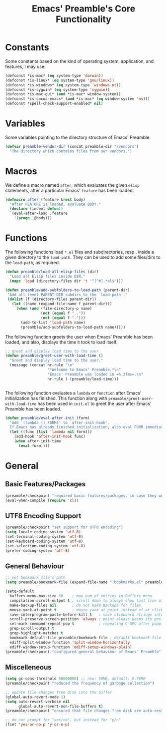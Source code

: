 #+TITLE: Emacs' Preamble's Core Functionality

* Constants
   Some constants based on the kind of operating system, application, and features, I may use:
   #+BEGIN_SRC emacs-lisp
     (defconst *is-mac* (eq system-type 'darwin))
     (defconst *is-linux* (eq system-type 'gnu/linux))
     (defconst *is-windows* (eq system-type 'windows-nt))
     (defconst *is-cygwin* (eq system-type 'cygwin))
     (defconst *is-mac-gui* (and *is-mac* window-system))
     (defconst *is-cocoa-emacs* (and *is-mac* (eq window-system 'ns)))
     (defconst *spell-check-support-enabled* nil)
   #+END_SRC

* Variables
  Some variables pointing to the directory structure of Emacs' Preamble:
  #+BEGIN_SRC emacs-lisp
    (defvar preamble-vendor-dir (concat preamble-dir "/vendors")
      "The directory which contains files from our vendors.")
  #+END_SRC

* Macros
   We define a macro named =after=, which evaluates the given =elisp= statements, after a particular
   Emacs' =feature= has been loaded.
   #+BEGIN_SRC emacs-lisp
     (defmacro after (feature &rest body)
       "After FEATURE is loaded, evaluate BODY."
       (declare (indent defun))
       `(eval-after-load ,feature
         '(progn ,@body)))
   #+END_SRC

* Functions
  The following functions load =*.el= files and subdirectories, resp., inside a given directory to
  the =load-path=. They can be used to add some files/dirs to the =load-path=, as required.

  #+BEGIN_SRC emacs-lisp
    (defun preamble/load-all-elisp-files (dir)
      "Load all Elisp files inside DIR."
      (mapc 'load (directory-files dir 't "^[^#].*el$")))

    (defun preamble/add-subfolders-to-load-path (parent-dir)
     "Add all level PARENT-DIR subdirs to the `load-path'."
     (dolist (f (directory-files parent-dir))
       (let ((name (expand-file-name f parent-dir)))
         (when (and (file-directory-p name)
                    (not (equal f ".."))
                    (not (equal f ".")))
           (add-to-list 'load-path name)
           (preamble/add-subfolders-to-load-path name)))))
  #+END_SRC

  The following function greets the user when Emacs' Preamble has been loaded, and also, displays
  the time it took to load itself.
  #+BEGIN_SRC emacs-lisp
    ;; greet and display load time to the user
    (defun preamble/greet-user-with-load-time ()
      "Greet and display load time to the user."
      (message (concat hr-rule "\n"
                       "*Welcome to Emacs' Preamble.*\n"
                       "Emacs' Preamble was loaded in =%.2fms=.\n"
                       hr-rule ) (preamble/load-time)))


  #+END_SRC

  The following function evaluates a =lambda= or =function= after Emacs' initialization has
  finished. This function along with =preamble/greet-user-with-load-time= has been used in =init.el=
  to greet the user after Emacs' Preamble has been loaded.
  #+BEGIN_SRC emacs-lisp
    (defun preamble/eval-after-init (form)
      "Add `(lambda () FORM)' to `after-init-hook'.
      If Emacs has already finished initialization, also eval FORM immediately."
      (let ((func (list 'lambda nil form)))
        (add-hook 'after-init-hook func)
        (when after-init-time
          (eval form))))
  #+END_SRC
* General
** Basic Features/Packages
   #+BEGIN_SRC emacs-lisp
     (preamble/checkpoint "required basic features/packages, in case they were not present")
     (eval-when-compile (require 'cl))
   #+END_SRC

** UTF8 Encoding Support
   #+BEGIN_SRC emacs-lisp
     (preamble/checkpoint "set support for UTF8 encoding")
     (setq locale-coding-system 'utf-8)
     (set-terminal-coding-system 'utf-8)
     (set-keyboard-coding-system 'utf-8)
     (set-selection-coding-system 'utf-8)
     (prefer-coding-system 'utf-8)
   #+END_SRC

** General Behaviour
   #+BEGIN_SRC emacs-lisp
     ;; set bookmark file's path
     (setq preamble/bookmark-file (expand-file-name ".bookmarks.el" preamble-dir))

     (setq-default
       buffers-menu-max-size 30    ; max num of entries in Buffers menu
       compilation-scroll-output t ; scroll down to always show last line of output
       make-backup-files nil       ; do not make backups for files
       mouse-yank-at-point t       ; mouse yank at point instead of at click
       save-interprogram-paste-before-kill t   ; save clipboard strings into kill ring before replacing them
       scroll-preserve-screen-position 'always ; point always keeps its position when scrolling
       set-mark-command-repeat-pop t           ; repeating C-SPC after popping mark pops it again
       grep-scroll-output t
       grep-highlight-matches t
       bookmark-default-file preamble/bookmark-file ; default bookmark file
       ediff-split-window-function 'split-window-horizontally
       ediff-window-setup-function 'ediff-setup-windows-plain)
     (preamble/checkpoint "configured general behaviour of Emacs' Preamble")
   #+END_SRC
** Miscelleneous
   #+BEGIN_SRC emacs-lisp
     (setq gc-cons-threshold 50000000) ;; new: 50MB, default: 0.76MB
     (preamble/checkpoint "reduced the frequency of garbage collection")

     ;; update file changes from disk into the buffer
     (global-auto-revert-mode 1)
     (setq auto-revert-verbose nil
           global-auto-revert-non-file-buffers t)
     (preamble/checkpoint "ensured that file changes from disk are auto-restored")

     ;; do not prompt for "yes/no", but instead for "y/n"
     (fset 'yes-or-no-p 'y-or-n-p)
   #+END_SRC
